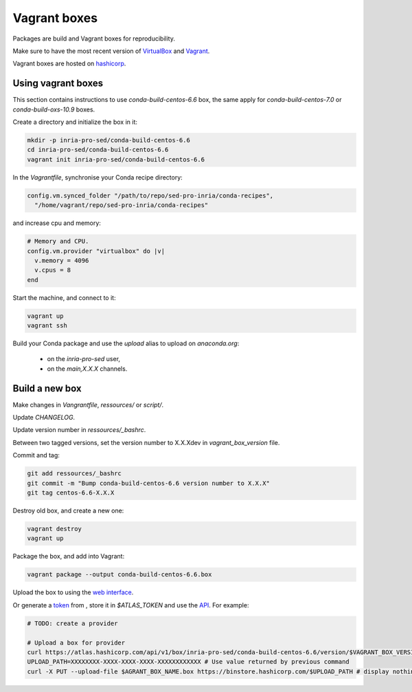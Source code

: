 Vagrant boxes
===================================================================

Packages are build and Vagrant boxes for reproducibility.

Make sure to have the most recent version of `VirtualBox
<https://www.virtualbox.org>`_ and `Vagrant <https://www.vagrantup.com>`_.

Vagrant boxes are hosted on `hashicorp
<https://atlas.hashicorp.com/inria-pro-sed>`_.
    
Using vagrant boxes
-------------------------------------------------------------------

This section contains instructions to use `conda-build-centos-6.6` box, the
same apply for `conda-build-centos-7.0` or `conda-build-oxs-10.9` boxes.

Create a directory and initialize the box in it:

.. code-block:: bash

    mkdir -p inria-pro-sed/conda-build-centos-6.6
    cd inria-pro-sed/conda-build-centos-6.6
    vagrant init inria-pro-sed/conda-build-centos-6.6

In the `Vagrantfile`, synchronise your Conda recipe directory:

.. code-block:: ruby

    config.vm.synced_folder "/path/to/repo/sed-pro-inria/conda-recipes",
      "/home/vagrant/repo/sed-pro-inria/conda-recipes"

and increase cpu and memory:

.. code-block:: bash

    # Memory and CPU.
    config.vm.provider "virtualbox" do |v|
      v.memory = 4096
      v.cpus = 8
    end

Start the machine, and connect to it:

.. code-block:: bash

    vagrant up
    vagrant ssh

Build your Conda package and use the `upload` alias to upload on
`anaconda.org`:

    - on the `inria-pro-sed` user,
    - on the `main,X.X.X` channels.

Build a new box
-------------------------------------------------------------------

Make changes in `Vangrantfile`, `ressources/` or `script/`.

Update `CHANGELOG`.

Update version number in `ressources/_bashrc`.

Between two tagged versions, set the version number to X.X.Xdev in
`vagrant_box_version` file.

Commit and tag:

.. code-block:: bash

    git add ressources/_bashrc
    git commit -m "Bump conda-build-centos-6.6 version number to X.X.X"
    git tag centos-6.6-X.X.X

Destroy old box, and create a new one:

.. code-block:: bash

    vagrant destroy
    vagrant up

Package the box, and add into Vagrant:

.. code-block:: bash

    vagrant package --output conda-build-centos-6.6.box

Upload the box to using the `web interface <https://atlas.hashicorp.com/inria-pro-sed/boxes/conda-build-centos-6.6>`_.
    
Or generate a `token <https://atlas.hashicorp.com/settings/tokens>`_ from ,
store it in `$ATLAS_TOKEN` and use the `API <https://vagrantcloud.com/docs/providers>`_. For example:

.. code-block:: bash

    # TODO: create a provider

    # Upload a box for provider
    curl https://atlas.hashicorp.com/api/v1/box/inria-pro-sed/conda-build-centos-6.6/version/$VAGRANT_BOX_VERSION/provider/virtualbox/upload?access_token=$ATLAS_TOKEN
    UPLOAD_PATH=XXXXXXXX-XXXX-XXXX-XXXX-XXXXXXXXXXXX # Use value returned by previous command
    curl -X PUT --upload-file $AGRANT_BOX_NAME.box https://binstore.hashicorp.com/$UPLOAD_PATH # display nothing, just wait...
